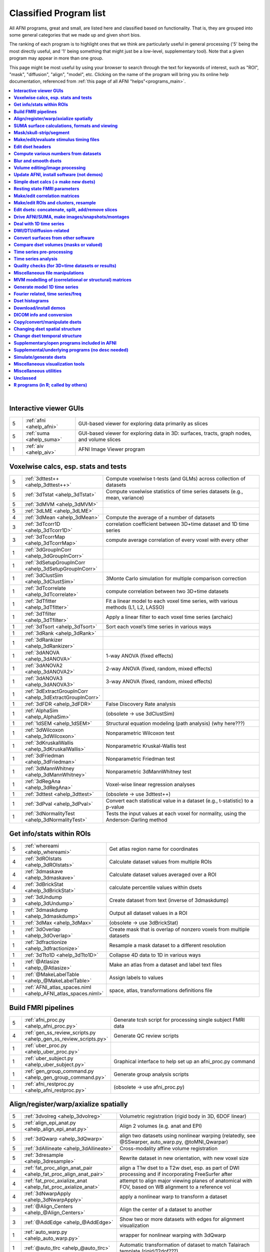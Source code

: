 .. _edu_class_prog:

***********************
Classified Program list
***********************

All AFNI programs, great and small, are listed here and classified
based on functionality.  That is, they are grouped into some general
categories that we made up and given short bios.

The ranking of each program is to highlight ones that we think are
particularly useful in general processing ('5' being the most directly
useful, and '1' being something that might just be a low-level,
supplementary tool).  Note that a given program may appear in more
than one group.

This page might be most useful by using your browser to search through
the text for keywords of interest, such as "ROI", "mask", "diffusion",
"align", "model", etc.  Clicking on the name of the program will bring
you its online help documentation, referenced from :ref:`this page of
all AFNI "helps"<programs_main>`.

.. contents:: :local:

|



**Interactive viewer GUIs**
==============

.. list-table:: 
   :header-rows: 0
   :widths: 5 20 70

   * - 5
     - :ref:`afni <ahelp_afni>`
     - GUI-based viewer for exploring data primarily as slices
   * - 5
     - :ref:`suma <ahelp_suma>`
     - GUI-based viewer for exploring data in 3D: surfaces, tracts, graph nodes, and volume slices
   * - 1
     - :ref:`aiv <ahelp_aiv>`
     - AFNI Image Viewer program


**Voxelwise calcs, esp. stats and tests**
==============

.. list-table:: 
   :header-rows: 0
   :widths: 5 20 70

   * - 5
     - :ref:`3dttest++ <ahelp_3dttest++>`
     - Compute voxelwise t-tests (and GLMs) across collection of datasets
   * - 5
     - :ref:`3dTstat <ahelp_3dTstat>`
     - Compute voxelwise statistics of time series datasets (e.g., mean, variance)
   * - 5
     - :ref:`3dMVM <ahelp_3dMVM>`
     - 
   * - 5
     - :ref:`3dLME <ahelp_3dLME>`
     - 
   * - 4
     - :ref:`3dMean <ahelp_3dMean>`
     - Compute the average of a number of datasets
   * - 3
     - :ref:`3dTcorr1D <ahelp_3dTcorr1D>`
     - correlation coefficient between 3D+time dataset and 1D time series
   * - 3
     - :ref:`3dTcorrMap <ahelp_3dTcorrMap>`
     - compute average correlation of every voxel with every other
   * - 1
     - :ref:`3dGroupInCorr <ahelp_3dGroupInCorr>`
     - 
   * - 1
     - :ref:`3dSetupGroupInCorr <ahelp_3dSetupGroupInCorr>`
     - 
   * - 1
     - :ref:`3dClustSim <ahelp_3dClustSim>`
     - 3Monte Carlo simulation for multiple comparison correction
   * - 1
     - :ref:`3dTcorrelate <ahelp_3dTcorrelate>`
     - compute correlation between two 3D+time datasets
   * - 1
     - :ref:`3dTfitter <ahelp_3dTfitter>`
     - Fit a linear model to each voxel time series, with various methods (L1, L2, LASSO)
   * - 1
     - :ref:`3dTfilter <ahelp_3dTfilter>`
     - Apply a linear filter to each voxel time series (archaic)
   * - 1
     - :ref:`3dTsort <ahelp_3dTsort>`
     - Sort each voxel’s time series in various ways
   * - 1
     - :ref:`3dRank <ahelp_3dRank>`
     - 
   * - 1
     - :ref:`3dRankizer <ahelp_3dRankizer>`
     - 
   * - 1
     - :ref:`3dANOVA <ahelp_3dANOVA>`
     - 1-way ANOVA (fixed effects)
   * - 1
     - :ref:`3dANOVA2 <ahelp_3dANOVA2>`
     - 2-way ANOVA (fixed, random, mixed effects)
   * - 1
     - :ref:`3dANOVA3 <ahelp_3dANOVA3>`
     - 3-way ANOVA (fixed, random, mixed effects)
   * - 1
     - :ref:`3dExtractGroupInCorr <ahelp_3dExtractGroupInCorr>`
     - 
   * - 1
     - :ref:`3dFDR <ahelp_3dFDR>`
     - False Discovery Rate analysis
   * - 1
     - :ref:`AlphaSim <ahelp_AlphaSim>`
     - (obsolete -> use 3dClustSim)
   * - 1
     - :ref:`1dSEM <ahelp_1dSEM>`
     - Structural equation modeling (path analysis)  (why here???)
   * - 1
     - :ref:`3dWilcoxon <ahelp_3dWilcoxon>`
     - Nonparametric Wilcoxon test
   * - 1
     - :ref:`3dKruskalWallis <ahelp_3dKruskalWallis>`
     - Nonparametric Kruskal-Wallis test
   * - 1
     - :ref:`3dFriedman <ahelp_3dFriedman>`
     - Nonparametric Friedman test
   * - 1
     - :ref:`3dMannWhitney <ahelp_3dMannWhitney>`
     - Nonparametric 3dMannWhitney test
   * - 1
     - :ref:`3dRegAna <ahelp_3dRegAna>`
     - Voxel-wise linear regression analyses
   * - 1
     - :ref:`3dttest <ahelp_3dttest>`
     - (obsolete -> use 3dttest++)
   * - 1
     - :ref:`3dPval <ahelp_3dPval>`
     - Convert each statistical value in a dataset (e.g., t-statistic) to a p-value
   * - 1
     - :ref:`3dNormalityTest <ahelp_3dNormalityTest>`
     - Tests the input values at each voxel for normality, using the Anderson-Darling method


**Get info/stats within ROIs**
==============

.. list-table:: 
   :header-rows: 0
   :widths: 5 20 70

   * - 5
     - :ref:`whereami <ahelp_whereami>`
     - Get atlas region name for coordinates
   * - 4
     - :ref:`3dROIstats <ahelp_3dROIstats>`
     - Calculate dataset values from multiple ROIs
   * - 4
     - :ref:`3dmaskave <ahelp_3dmaskave>`
     - Calculate dataset values averaged over a ROI
   * - 4
     - :ref:`3dBrickStat <ahelp_3dBrickStat>`
     - calculate percentile values within dsets
   * - 3
     - :ref:`3dUndump <ahelp_3dUndump>`
     - Create dataset from text (inverse of 3dmaskdump)
   * - 1
     - :ref:`3dmaskdump <ahelp_3dmaskdump>`
     - Output all dataset values in a ROI
   * - 1
     - :ref:`3dMax <ahelp_3dMax>`
     - (obsolete -> use 3dBrickStat)
   * - 1
     - :ref:`3dOverlap <ahelp_3dOverlap>`
     - Create mask that is overlap of nonzero voxels from multiple datasets
   * - 1
     - :ref:`3dfractionize <ahelp_3dfractionize>`
     - Resample a mask dataset to a different resolution
   * - 1
     - :ref:`3dTto1D <ahelp_3dTto1D>`
     - Collapse 4D data to 1D in various ways
   * - 1
     - :ref:`@Atlasize <ahelp_@Atlasize>`
     - Make an atlas from a dataset and label text files
   * - 1
     - :ref:`@MakeLabelTable <ahelp_@MakeLabelTable>`
     - Assign labels to values
   * - 1
     - :ref:`AFNI_atlas_spaces.niml <ahelp_AFNI_atlas_spaces.niml>`
     - space, atlas, transformations definitions file


**Build FMRI pipelines**
==============

.. list-table:: 
   :header-rows: 0
   :widths: 5 20 70

   * - 5
     - :ref:`afni_proc.py <ahelp_afni_proc.py>`
     - Generate tcsh script for processing single subject FMRI data
   * - 4
     - :ref:`gen_ss_review_scripts.py <ahelp_gen_ss_review_scripts.py>`
     - Generate QC review scripts
   * - 1
     - :ref:`uber_proc.py <ahelp_uber_proc.py>`
     - 
   * - 1
     - :ref:`uber_subject.py <ahelp_uber_subject.py>`
     - Graphical interface to help set up an afni_proc.py command
   * - 1
     - :ref:`gen_group_command.py <ahelp_gen_group_command.py>`
     - Generate group analysis scripts
   * - 1
     - :ref:`afni_restproc.py <ahelp_afni_restproc.py>`
     - (obsolete -> use afni_proc.py)


**Align/register/warp/axialize spatially**
==============

.. list-table:: 
   :header-rows: 0
   :widths: 5 20 70

   * - 5
     - :ref:`3dvolreg <ahelp_3dvolreg>`
     - Volumetric registration (rigid body in 3D, 6DOF linear)
   * - 5
     - :ref:`align_epi_anat.py <ahelp_align_epi_anat.py>`
     - Align 2 volumes (e.g. anat and EPI)
   * - 5
     - :ref:`3dQwarp <ahelp_3dQwarp>`
     - align two datasets using nonlinear warping (relatedly, see @SSwarper, auto_warp.py, @toMNI_Qwarpar)
   * - 5
     - :ref:`3dAllineate <ahelp_3dAllineate>`
     - Cross-modality affine volume registration
   * - 5
     - :ref:`3dresample <ahelp_3dresample>`
     - Rewrite dataset in new orientation, with new voxel size
   * - 4
     - :ref:`fat_proc_align_anat_pair <ahelp_fat_proc_align_anat_pair>`
     - align a T1w dset to a T2w dset, esp. as part of DWI processing and if incorporating FreeSurfer after
   * - 4
     - :ref:`fat_proc_axialize_anat <ahelp_fat_proc_axialize_anat>`
     - attempt to align major viewing planes of anatomical with FOV, based on WB alignment to a reference vol
   * - 4
     - :ref:`3dNwarpApply <ahelp_3dNwarpApply>`
     - apply a nonlinear warp to transform a dataset
   * - 3
     - :ref:`@Align_Centers <ahelp_@Align_Centers>`
     - Align the center of a dataset to another
   * - 3
     - :ref:`@AddEdge <ahelp_@AddEdge>`
     - Show two or more datasets with edges for alignment visualization
   * - 1
     - :ref:`auto_warp.py <ahelp_auto_warp.py>`
     - wrapper for nonlinear warping with 3dQwarp
   * - 1
     - :ref:`@auto_tlrc <ahelp_@auto_tlrc>`
     - Automatic transformation of dataset to match Talairach template (rigid/12dof???)
   * - 1
     - :ref:`afni_proc.py <ahelp_afni_proc.py>`
     - Can wrap many registration operations
   * - 1
     - :ref:`3dWarp <ahelp_3dWarp>`
     - Non-rigid transformation of 3D coordinates
   * - 1
     - :ref:`3dWarpDrive <ahelp_3dWarpDrive>`
     - Volumetric registration, includes warping (12DOF, linear affine); prob use 3dAllineate or align_epi_anat.py (???)
   * - 1
     - :ref:`@align_partial_oblique <ahelp_@align_partial_oblique>`
     - Align (non-oblique) full- and partial-coverage T1w datasets; consider 3dQwarp instead.
   * - 1
     - :ref:`@auto_align <ahelp_@auto_align>`
     - (obsolete -> use align_epi_anat.py)
   * - 1
     - :ref:`@SSwarper <ahelp_@SSwarper>`
     - Skull-stripping program that uses a reference anatomical
   * - 1
     - :ref:`@SUMA_AlignToExperiment <ahelp_@SUMA_AlignToExperiment>`
     - Align volume from FreeSurfer analysis to a different session's anatomical volume in order to warp surfaces similarly
   * - 1
     - :ref:`3dNwarpAdjust <ahelp_3dNwarpAdjust>`
     - adjust a collection of nonlinear warps for template building (@toMNI_Qwarpar)
   * - 1
     - :ref:`3dNwarpCalc <ahelp_3dNwarpCalc>`
     - carry out calculations on nonlinear warps
   * - 1
     - :ref:`3dNwarpCat <ahelp_3dNwarpCat>`
     - combine linear and nonlinear warps (spatial transformations)
   * - 1
     - :ref:`3dNwarpFuncs <ahelp_3dNwarpFuncs>`
     - compute various voxelwise information about a nonlinear warp (e.g., Jacobian)
   * - 1
     - :ref:`3dNwarpXYZ <ahelp_3dNwarpXYZ>`
     - apply a nonlinear warp to a set of (x,y,z) triples
   * - 1
     - :ref:`3dTagalign <ahelp_3dTagalign>`
     - Align datasets by matching manually placed 'tags'
   * - 1
     - :ref:`plugin(Edit Tagset) <ahelp_plugin(Edit Tagset)>`
     - Place 'tags' in a dataset interactively
   * - 1
     - :ref:`3drotate <ahelp_3drotate>`
     - Rigid body rotation of dataset in 3D
   * - 1
     - :ref:`3dAnatNudge <ahelp_3dAnatNudge>`
     - (obsolete -> use align_epi_anat.py); try to align EPI and structural volumes automatically
   * - 1
     - :ref:`cat_matvec <ahelp_cat_matvec>`
     - utility for combining linear affine transformation matrices (e.g., from 3dAllineate)
   * - 1
     - :ref:`adwarp <ahelp_adwarp>`
     - Transform dataset using warp from dataset header
   * - 1
     - :ref:`Vecwarp <ahelp_Vecwarp>`
     - Transform 3-vectors using warp from dataset header
   * - 1
     - :ref:`2dImReg <ahelp_2dImReg>`
     - Slice-by-slice registration (rigid body in 2D)
   * - 1
     - :ref:`3daxialize <ahelp_3daxialize>`
     - (obsolete -> use 3dresample)
   * - 1
     - :ref:`lpc_align.py <ahelp_lpc_align.py>`
     - (obsolete -> use align_epi_anat.py)
   * - 1
     - :ref:`@toMNI_Awarp <ahelp_@toMNI_Awarp>`
     - Make a group template - affine alignment
   * - 1
     - :ref:`@toMNI_Qwarpar <ahelp_@toMNI_Qwarpar>`
     - Make a group template - iterative nonlinear alignment
   * - 1
     - :ref:`uber_align_test.py <ahelp_uber_align_test.py>`
     - GUI for affine alignment with align_epi_anat.py
   * - 1
     - :ref:`unWarpEPI.py <ahelp_unWarpEPI.py>`
     - Blip-up/down unwarping nonlinear alignment
   * - 1
     - :ref:`@Shift_Volume <ahelp_@Shift_Volume>`
     - Move origin of dataset by specified amount or shift between MNI and MNI_ANAT


**SUMA surface calculations, formats and viewing**
==============

.. list-table:: 
   :header-rows: 0
   :widths: 5 20 70

   * - 5
     - :ref:`@SUMA_Make_Spec_FS <ahelp_@SUMA_Make_Spec_FS>`
     - Convert Freesurfer surfaces to SUMA spec files
   * - 4
     - :ref:`3dSurf2Vol <ahelp_3dSurf2Vol>`
     - Compute volume equivalent from surface or pair of surfaces
   * - 4
     - :ref:`3dVol2Surf <ahelp_3dVol2Surf>`
     - Assign values to surface nodes from volumetric data
   * - 4
     - :ref:`DriveSuma <ahelp_DriveSuma>`
     - Send commands to SUMA program from script
   * - 1
     - :ref:`Surf2VolCoord <ahelp_Surf2VolCoord>`
     - 
   * - 1
     - :ref:`SurfaceMetrics <ahelp_SurfaceMetrics>`
     - Provides information on surface mesh
   * - 1
     - :ref:`SurfClust <ahelp_SurfClust>`
     - Find clusters on surfaces
   * - 1
     - :ref:`SurfDist <ahelp_SurfDist>`
     - Output shortest distance between two nodes on a surface (along surface or Euclidean)
   * - 1
     - :ref:`SurfDsetInfo <ahelp_SurfDsetInfo>`
     - Display information about surface dataset
   * - 1
     - :ref:`SurfExtrema <ahelp_SurfExtrema>`
     - Find local extrema in a (surface) dataset
   * - 1
     - :ref:`SurfFWHM <ahelp_SurfFWHM>`
     - 
   * - 1
     - :ref:`SurfInfo <ahelp_SurfInfo>`
     - Show information on surface
   * - 1
     - :ref:`SurfMeasures <ahelp_SurfMeasures>`
     - Compute various measurements for surface or pair of surfaces
   * - 1
     - :ref:`SurfMesh <ahelp_SurfMesh>`
     - Reduce number of points in surface mesh
   * - 1
     - :ref:`SurfPatch <ahelp_SurfPatch>`
     - Extract patch of surface or compute volume from specified nodes
   * - 1
     - :ref:`SurfQual <ahelp_SurfQual>`
     - Quality check for surfaces
   * - 1
     - :ref:`SurfRetinoMap <ahelp_SurfRetinoMap>`
     - 
   * - 1
     - :ref:`SurfSmooth <ahelp_SurfSmooth>`
     - Smooth surfaces
   * - 1
     - :ref:`@SurfSmooth.HEAT_07.examples <ahelp_@SurfSmooth.HEAT_07.examples>`
     - 
   * - 1
     - :ref:`SurfToSurf <ahelp_SurfToSurf>`
     - Interpolate data from one surface onto mesh of another surface
   * - 1
     - :ref:`suma_change_spec <ahelp_suma_change_spec>`
     - 
   * - 1
     - :ref:`SUMA_glxdino <ahelp_SUMA_glxdino>`
     - 
   * - 1
     - :ref:`SUMA_paperplane <ahelp_SUMA_paperplane>`
     - 
   * - 1
     - :ref:`SUMA_pixmap2eps <ahelp_SUMA_pixmap2eps>`
     - 
   * - 1
     - :ref:`quickspec <ahelp_quickspec>`
     - generate (basic) specification file for running suma
   * - 1
     - :ref:`ROI2dataset <ahelp_ROI2dataset>`
     - convert ROI (e.g., after drawing) to SUMA-type dset
   * - 1
     - :ref:`3dSurfMask <ahelp_3dSurfMask>`
     - Generate volumetric mask for inside of surface
   * - 1
     - :ref:`ConvertDset <ahelp_ConvertDset>`
     - Converts a surface dataset from one format to another
   * - 1
     - :ref:`ConvertSurface <ahelp_ConvertSurface>`
     - Convert surface files among various formats
   * - 1
     - :ref:`CompareSurfaces <ahelp_CompareSurfaces>`
     - Compute distances between two surfaces at each node
   * - 1
     - :ref:`CreateIcosahedron <ahelp_CreateIcosahedron>`
     - 
   * - 1
     - :ref:`MapIcosahedron <ahelp_MapIcosahedron>`
     - Create new version of surface mesh using mesh of icosahedron
   * - 1
     - :ref:`IsoSurface <ahelp_IsoSurface>`
     - Extract isosurface from a volume
   * - 1
     - :ref:`@IsoMasks <ahelp_@IsoMasks>`
     - 
   * - 1
     - :ref:`@SUMA_Make_Spec_SF <ahelp_@SUMA_Make_Spec_SF>`
     - Convert SureFit surfaces to SUMA spec files
   * - 1
     - :ref:`MakeColorMap <ahelp_MakeColorMap>`
     - Make afni and suma colormaps


**Mask/skull-strip/segment**
==============

.. list-table:: 
   :header-rows: 0
   :widths: 5 20 70

   * - 5
     - :ref:`3dAutomask <ahelp_3dAutomask>`
     - Generate a brain and skull-only mask
   * - 5
     - :ref:`3dSkullStrip <ahelp_3dSkullStrip>`
     - Enhanced skull stripping
   * - 1
     - :ref:`plugin(Draw Dataset) <ahelp_plugin(Draw Dataset)>`
     - Manually draw ROI mask datasets
   * - 1
     - :ref:`@NoisySkullStrip <ahelp_@NoisySkullStrip>`
     - Strips the skull of anatomical datasets with low SNR
   * - 1
     - :ref:`3dinfill <ahelp_3dinfill>`
     - well, for editing masks
   * - 1
     - :ref:`3dmask_tool <ahelp_3dmask_tool>`
     - for combining/dilating/eroding/filling masks
   * - 1
     - :ref:`3dIntracranial <ahelp_3dIntracranial>`
     - Strip off outside-the-brain voxels
   * - 1
     - :ref:`plugin(Gyrus Finder) <ahelp_plugin(Gyrus Finder)>`
     - Interactively segment gray and white matter
   * - 1
     - :ref:`3dClipLevel <ahelp_3dClipLevel>`
     - Find value to threshold off outside-the-brain voxels
   * - 1
     - :ref:`3dSeg <ahelp_3dSeg>`
     - Segment anatomical (t1w) volume into major brain tissue types


**Make/edit/evaluate stimulus timing files**
==============

.. list-table:: 
   :header-rows: 0
   :widths: 5 20 70

   * - 4
     - :ref:`make_random_timing.py <ahelp_make_random_timing.py>`
     - Generate random stimulus times files
   * - 4
     - :ref:`timing_tool.py <ahelp_timing_tool.py>`
     - Edit stimulus timing files
   * - 1
     - :ref:`1dMarry <ahelp_1dMarry>`
     - Combine ragged 1D files for use with 3dDeconvolve's -stim_times_AM2 option
   * - 1
     - :ref:`make_stim_times.py <ahelp_make_stim_times.py>`
     - Convert 0/1 stim file format to stim times format
   * - 1
     - :ref:`RSFgen <ahelp_RSFgen>`
     - (obsolete -> use make_random_timing.py)
   * - 1
     - :ref:`@make_stim_file <ahelp_@make_stim_file>`
     - (obsolete/esoteric/do not use; use what???); make stim files for 3dDeconvolve
   * - 1
     - :ref:`stimband <ahelp_stimband>`
     - 


**Edit dset headers**
==============

.. list-table:: 
   :header-rows: 0
   :widths: 5 20 70

   * - 5
     - :ref:`3dinfo <ahelp_3dinfo>`
     - Print out information from the header
   * - 5
     - :ref:`nifti_tool <ahelp_nifti_tool>`
     - Displays, modifies, copies nifti structures in datasets
   * - 4
     - :ref:`3drefit <ahelp_3drefit>`
     - Lets you change attributes in a dataset header
   * - 1
     - :ref:`3dAttribute <ahelp_3dAttribute>`
     - Print out a single header attribute
   * - 1
     - :ref:`3dnvals <ahelp_3dnvals>`
     - Print out the number of sub-bricks (3D volumes) in a dataset
   * - 1
     - :ref:`3dnewid <ahelp_3dnewid>`
     - Assign a new ID code to a dataset (also, generate a random string for filenames)
   * - 1
     - :ref:`3dNotes <ahelp_3dNotes>`
     - Lets you put text notes into a dataset header
   * - 1
     - :ref:`plugin(Dataset NOTES) <ahelp_plugin(Dataset NOTES)>`
     - Interactive header notes editor
   * - 1
     - :ref:`gifti_tool <ahelp_gifti_tool>`
     - Displays, modifies, copies nifti structures in datasets
   * - 1
     - :ref:`cifti_tool <ahelp_cifti_tool>`
     - Displays, modifies, copies nifti structures in datasets
   * - 1
     - :ref:`nifti1_tool <ahelp_nifti1_tool>`
     - (how diff than nifti_tool???)
   * - 1
     - :ref:`3dCM <ahelp_3dCM>`
     - Estimate dset's center of mass, and allow recentering
   * - 1
     - :ref:`@AfniOrient2RAImap <ahelp_@AfniOrient2RAImap>`
     - Convert orientation code into signed code used in AFNI header
   * - 1
     - :ref:`@AfniOrientSign <ahelp_@AfniOrientSign>`
     - Convert orientation code into signed +/-1 code relative to RAI and permutations
   * - 1
     - :ref:`@FromRAI <ahelp_@FromRAI>`
     - Convert RAI coordinates into another coordinate order
   * - 1
     - :ref:`@ToRAI <ahelp_@ToRAI>`
     - Convert coordinates to RAI order
   * - 1
     - :ref:`@FullPath <ahelp_@FullPath>`
     - Get absolute path of a file
   * - 1
     - :ref:`@GetAfniBin <ahelp_@GetAfniBin>`
     - Returns path of afni executables
   * - 1
     - :ref:`@GetAfniDims <ahelp_@GetAfniDims>`
     - Get dimensions of dataset
   * - 1
     - :ref:`@GetAfniID <ahelp_@GetAfniID>`
     - Get AFNI ID of dataset
   * - 1
     - :ref:`@GetAfniOrient <ahelp_@GetAfniOrient>`
     - Get orientation code of dataset
   * - 1
     - :ref:`@GetAfniPrefix <ahelp_@GetAfniPrefix>`
     - Get prefix part of dataset name
   * - 1
     - :ref:`@GetAfniRes <ahelp_@GetAfniRes>`
     - Get voxel resolution of dataset
   * - 1
     - :ref:`@GetAfniView <ahelp_@GetAfniView>`
     - Get afni view equivalent of dataset (+orig,+tlrc)
   * - 1
     - :ref:`@parse_name <ahelp_@parse_name>`
     - Return parts of an AFNI or NIFTI dataset name
   * - 1
     - :ref:`@parse_afni_name <ahelp_@parse_afni_name>`
     - Return parts of an AFNI dataset name
   * - 1
     - :ref:`ParseName <ahelp_ParseName>`
     - Return parts of a dataset name including AFNI specifiers
   * - 1
     - :ref:`@FindAfniDsetPath <ahelp_@FindAfniDsetPath>`
     - Find a path to dataset
   * - 1
     - :ref:`@isOblique <ahelp_@isOblique>`
     - Flag if dataset is marked as oblique
   * - 1
     - :ref:`@Shift_Volume <ahelp_@Shift_Volume>`
     - Move origin of dataset by specified amount or shift between MNI and MNI_ANAT


**Compute various numbers from datasets**
==============

.. list-table:: 
   :header-rows: 0
   :widths: 5 20 70

   * - 4
     - :ref:`3dFWHMx <ahelp_3dFWHMx>`
     - Estimate FWHM for all sub-bricks of dataset
   * - 1
     - :ref:`3dBrickStat <ahelp_3dBrickStat>`
     - Simple statistics (max, min, mean) for scripts
   * - 1
     - :ref:`3dExtrema <ahelp_3dExtrema>`
     - Find local maxima (or minima) of datasets
   * - 1
     - :ref:`3ddot <ahelp_3ddot>`
     - Dot product (correlation coefficient) of 2 sub-bricks
   * - 1
     - :ref:`3dStatClust <ahelp_3dStatClust>`
     - Find statistically connected clusters
   * - 1
     - :ref:`3dGetrow <ahelp_3dGetrow>`
     - Output voxel values for a row/column in x,y,z space
   * - 1
     - :ref:`3dFWHM <ahelp_3dFWHM>`
     - (obsolete -> use 3dFWHMx)


**Blur and smooth dsets**
==============

.. list-table:: 
   :header-rows: 0
   :widths: 5 20 70

   * - 5
     - :ref:`3dmerge <ahelp_3dmerge>`
     - Process (e.g., blur) and optionally combine datasets
   * - 1
     - :ref:`3dBlurInMask <ahelp_3dBlurInMask>`
     - Blur a dataset, but only inside a mask (or masks)
   * - 1
     - :ref:`3dBlurToFWHM <ahelp_3dBlurToFWHM>`
     - Blur a dataset to a given level of smoothness (for inter-site studies)
   * - 1
     - :ref:`3danisosmooth <ahelp_3danisosmooth>`
     - Anisotropic blurring of a dataset (e.g., to clean up structural images)
   * - 1
     - :ref:`3dMedianFilter <ahelp_3dMedianFilter>`
     - Smooth a 3D volume using a median filter


**Volume editing/image processing**
==============

.. list-table:: 
   :header-rows: 0
   :widths: 5 20 70

   * - 1
     - :ref:`3dedge3 <ahelp_3dedge3>`
     - calculate edges in 3D
   * - 1
     - :ref:`3danisosmooth <ahelp_3danisosmooth>`
     - Smooth a dataset using an anisotropic technique to preserve edges
   * - 1
     - :ref:`3dUnifize <ahelp_3dUnifize>`
     - Correct T1-weighted dataset for non-uniform histogram
   * - 1
     - :ref:`3dUniformize <ahelp_3dUniformize>`
     - (obsolete -> use 3dUnifize)
   * - 1
     - :ref:`3dSharpen <ahelp_3dSharpen>`
     - 3D sharpening filter applied to a dataset (to clean up a template)


**Update AFNI, install software (not demos)**
==============

.. list-table:: 
   :header-rows: 0
   :widths: 5 20 70

   * - 5
     - :ref:`@update.afni.binaries <ahelp_@update.afni.binaries>`
     - update current AFNI binaries
   * - 5
     - :ref:`afni_system_check.py <ahelp_afni_system_check.py>`
     - evaluate present setup
   * - 4
     - :ref:`rPkgsInstall <ahelp_rPkgsInstall>`
     - get+install all necessary R packages
   * - 1
     - :ref:`@UpdateAfni <ahelp_@UpdateAfni>`
     - (obsolete -> use @update.afni.binaries)
   * - 1
     - :ref:`@get.afni.version <ahelp_@get.afni.version>`
     - Download an archived version of AFNI source code using github
   * - 1
     - :ref:`afni_vcheck <ahelp_afni_vcheck>`
     - check if update needed (compare present and available version numbers)


**Simple dset calcs (-> make new dsets)**
==============

.. list-table:: 
   :header-rows: 0
   :widths: 5 20 70

   * - 5
     - :ref:`3dcalc <ahelp_3dcalc>`
     - Voxel-by-voxel general purpose calculator
   * - 5
     - :ref:`3dmerge <ahelp_3dmerge>`
     - Various spatial filters, thresholds, and averaging
   * - 5
     - :ref:`3dTstat <ahelp_3dTstat>`
     - Various statistics of multi-brick datasets, voxel-by-voxel
   * - 4
     - :ref:`3dMean <ahelp_3dMean>`
     - Average datasets together, voxel-by-voxel, for each timept
   * - 1
     - :ref:`3dWinsor <ahelp_3dWinsor>`
     - Nonlinear order statistics filter for spatial smoothing
   * - 1
     - :ref:`3danisosmooth <ahelp_3danisosmooth>`
     - Edge preserving filter for spatial smoothing
   * - 1
     - :ref:`3dLocalstat <ahelp_3dLocalstat>`
     - Find simple statistical values for neighborhoods around each voxel
   * - 1
     - :ref:`3dLocalBistat <ahelp_3dLocalBistat>`
     - Compute various bivariate statistics for neighborhoods around each voxel
   * - 1
     - :ref:`3dLocalstat <ahelp_3dLocalstat>`
     - Compute some local statistics in a neighborhood around each voxel
   * - 1
     - :ref:`3dLocalACF <ahelp_3dLocalACF>`
     - Compute mixed model ACF parameters in a neighborhood around each voxel
   * - 1
     - :ref:`3dLocalPV <ahelp_3dLocalPV>`
     - Compute the 'principal vector' from a time series dataset, in a neighborhood around each voxel
   * - 1
     - :ref:`3dLocalSVD <ahelp_3dLocalSVD>`
     - Compute the SVD from a time series dataset, in a neighborhood around each voxel
   * - 1
     - :ref:`3dLocalHistog <ahelp_3dLocalHistog>`
     - Compute the count of how many times each unique value occurs, in a neighborhood around each voxel
   * - 1
     - :ref:`3dTto1D <ahelp_3dTto1D>`
     - Collapse 4D data to 1D in various ways
   * - 1
     - :ref:`3dmatcalc <ahelp_3dmatcalc>`
     - Applies matrix to datasets
   * - 1
     - :ref:`3dmatmult <ahelp_3dmatmult>`
     - Multiply datasets as matrices


**Resting state FMRI parameters**
==============

.. list-table:: 
   :header-rows: 0
   :widths: 5 20 70

   * - 1
     - :ref:`3dRSFC <ahelp_3dRSFC>`
     - Calculate RSFC parameters (ALFF, fALFF, RSFA, etc.) for uncensored time series
   * - 1
     - :ref:`3dReHo <ahelp_3dReHo>`
     - Calculate ReHo (Kendall's coefficient of concordance) for time series
   * - 1
     - :ref:`3dLombScargle <ahelp_3dLombScargle>`
     - Calculate amp/pow spectrum (like FFT) along time axis with missing time points
   * - 1
     - :ref:`3dAmpToRSFC <ahelp_3dAmpToRSFC>`
     - Calculate RSFC parameters (ALFF, fALFF, RSFA, etc.) from 3dLombScargle output


**Make/edit correlation matrices**
==============

.. list-table:: 
   :header-rows: 0
   :widths: 5 20 70

   * - 4
     - :ref:`3dNetCorr <ahelp_3dNetCorr>`
     - Calculate correlation matrix of a set of ROIs, as well as WB maps of each
   * - 1
     - :ref:`@ROI_Corr_Mat <ahelp_@ROI_Corr_Mat>`
     - Make an NxN ROI correlation matrix of N ROIs (consider 3dNetCorr instead)
   * - 1
     - :ref:`fat_mat_sel.py <ahelp_fat_mat_sel.py>`
     - Visualize functional correlation (*.netcc files) or tracted-WM property (*.grid file) matrices
   * - 1
     - :ref:`3dErrtsCormat <ahelp_3dErrtsCormat>`
     - Compute the correlation matrix for the residual (or error) time series in a dataset


**Make/edit ROIs and clusters, resample**
==============

.. list-table:: 
   :header-rows: 0
   :widths: 5 20 70

   * - 5
     - :ref:`3dresample <ahelp_3dresample>`
     - Rewrite dataset, possibly in new orientation, with new voxel size
   * - 5
     - :ref:`3dclust <ahelp_3dclust>`
     - Find clusters of voxels in a dataset and print out a table about the clusters
   * - 4
     - :ref:`3dmerge <ahelp_3dmerge>`
     - Edit datasets (e.g., blur, cluster), and optionally combine them
   * - 3
     - :ref:`3dUndump <ahelp_3dUndump>`
     - Create a 3D dataset from text data
   * - 3
     - :ref:`3dROIMaker <ahelp_3dROIMaker>`
     - Threshold and clusterize dataset, as well as inflate (esp. for tractography prep)
   * - 2
     - :ref:`3dfractionize <ahelp_3dfractionize>`
     - Resample a mask to a different grid size
   * - 1
     - :ref:`3dExtrema <ahelp_3dExtrema>`
     - Find local extrema within volumes
   * - 1
     - :ref:`3dmaxima <ahelp_3dmaxima>`
     - Find local extrema within volumes
   * - 1
     - :ref:`3dClustCount <ahelp_3dClustCount>`
     - 


**Edit dsets: concatenate, split, add/remove slices**
==============

.. list-table:: 
   :header-rows: 0
   :widths: 5 20 70

   * - 1
     - :ref:`3dbucket <ahelp_3dbucket>`
     - Assemble a bucket dataset from multiple input sub-bricks3dTcat
   * - 1
     - :ref:`3dZeropad <ahelp_3dZeropad>`
     - Add zero slices around the edges of a dataset
   * - 1
     - :ref:`3dTsplit4D <ahelp_3dTsplit4D>`
     - Convert a 3D+time dataset into multiple 3D single-brick files
   * - 1
     - :ref:`3dZcat <ahelp_3dZcat>`
     - Assemble a 3D+time dataset from multiple input sub-bricks
   * - 1
     - :ref:`3dAutobox <ahelp_3dAutobox>`
     - Automatically crop a dataset to remove empty space
   * - 1
     - :ref:`3dZcutup <ahelp_3dZcutup>`
     - Cut slices out of a dataset to make a 'thinner' dataset
   * - 1
     - :ref:`3dXYZcat <ahelp_3dXYZcat>`
     - Glue multiple sub-bricks together along the {x|y|z}-axis
   * - 1
     - :ref:`3dZregrid <ahelp_3dZregrid>`
     - Interpolate a dataset to a different slice thickness


**Drive AFNI/SUMA, make images/snapshots/montages**
==============

.. list-table:: 
   :header-rows: 0
   :widths: 5 20 70

   * - 4
     - :ref:`DriveSuma <ahelp_DriveSuma>`
     - Drive suma from external program
   * - 4
     - :ref:`@chauffeur_afni <ahelp_@chauffeur_afni>`
     - Wrapper to combine environment+driving functionality to save image files of 3D dataset
   * - 4
     - :ref:`@snapshot_volreg <ahelp_@snapshot_volreg>`
     - Drive AFNI to save QC images of EPI-anatomical alignment
   * - 1
     - :ref:`@DriveAfni <ahelp_@DriveAfni>`
     - Example script to drive afni GUI with class data
   * - 1
     - :ref:`HalloSuma <ahelp_HalloSuma>`
     - 
   * - 1
     - :ref:`@DriveSuma <ahelp_@DriveSuma>`
     - Example script to drive suma with class data
   * - 1
     - :ref:`@Quiet_Talkers <ahelp_@Quiet_Talkers>`
     - kill all network talking afni and suma instances
   * - 1
     - :ref:`@djunct_4d_imager <ahelp_@djunct_4d_imager>`
     - Wrapper to combine environment+driving functionality to save image/movies files of 4D dataset
   * - 1
     - :ref:`@djunct_calc_mont_dims.py <ahelp_@djunct_calc_mont_dims.py>`
     - Sub-functionality of @djunct_dwi_selector.bash
   * - 1
     - :ref:`@djunct_dwi_selector.bash <ahelp_@djunct_dwi_selector.bash>`
     - Helper/intermediate function for fat_proc_select_vols
   * - 1
     - :ref:`@djunct_select_str.py <ahelp_@djunct_select_str.py>`
     - Sub-functionality of @djunct_dwi_selector.bash
   * - 1
     - :ref:`plugout_drive <ahelp_plugout_drive>`
     - Drive afni GUI from external program
   * - 1
     - :ref:`plugout_ijk <ahelp_plugout_ijk>`
     - 
   * - 1
     - :ref:`plugout_tt <ahelp_plugout_tt>`
     - 
   * - 1
     - :ref:`plugout_tta <ahelp_plugout_tta>`
     - 
   * - 1
     - :ref:`@snapshot_volreg3 <ahelp_@snapshot_volreg3>`
     - (obsolete -> use @snapshot_volreg)
   * - 1
     - :ref:`@CommandGlobb <ahelp_@CommandGlobb>`
     - Execute AFNI commands for multiple datasets
   * - 1
     - :ref:`prompt_popup <ahelp_prompt_popup>`
     - Popup a dialog box with a message and buttons
   * - 1
     - :ref:`prompt_user <ahelp_prompt_user>`
     - (obsolete -> use prompt_popup)
   * - 1
     - :ref:`@AfniEnv <ahelp_@AfniEnv>`
     - Get and set AFNI environment variables


**Deal with 1D time series**
==============

.. list-table:: 
   :header-rows: 0
   :widths: 5 20 70

   * - 4
     - :ref:`1d_tool.py <ahelp_1d_tool.py>`
     - Perform various manipulations of 1D data
   * - 4
     - :ref:`1dplot <ahelp_1dplot>`
     - Graph values from columns in a file
   * - 3
     - :ref:`1dtranspose <ahelp_1dtranspose>`
     - Transpose 1D files (interchange rows and columns)
   * - 1
     - :ref:`1dCorrelate <ahelp_1dCorrelate>`
     - Calculate correlation coefficients between 1D columns, with confidence intervals
   * - 1
     - :ref:`1deval <ahelp_1deval>`
     - 1D calculator (like 3dcalc for 1D files)
   * - 1
     - :ref:`1dcat <ahelp_1dcat>`
     - Catenate 1D files horizontally (use system program cat for vertical combining)
   * - 1
     - :ref:`1dgrayplot <ahelp_1dgrayplot>`
     - Show values from columns in a file as bands of gray levels
   * - 1
     - :ref:`1dmatcalc <ahelp_1dmatcalc>`
     - Matrix calculator for 1D files
   * - 1
     - :ref:`1dsum <ahelp_1dsum>`
     - Add up all numbers in columns of a 1D file (can also do means)
   * - 1
     - :ref:`1dTsort <ahelp_1dTsort>`
     - Sort each column of the input 1D file (separately)
   * - 1
     - :ref:`1dsvd <ahelp_1dsvd>`
     - Compute the Singular Value Decomposition of a matrix (including PCA)
   * - 1
     - :ref:`1dUpsample <ahelp_1dUpsample>`
     - Interpolate columns of a 1D file to a finer grid
   * - 1
     - :ref:`column_cat <ahelp_column_cat>`
     - Catenate data horizontally


**DWI/DTI/diffusion-related**
==============

.. list-table:: 
   :header-rows: 0
   :widths: 5 20 70

   * - 5
     - :ref:`3dDWItoDT <ahelp_3dDWItoDT>`
     - Estimate diffusion tensor and parameters from DWIs (and see fat_proc_dwi_to_dt)
   * - 5
     - :ref:`3dTrackID <ahelp_3dTrackID>`
     - Perform deterministic, mini- or fully-probabilistic tracking for DTI or HARDI data
   * - 5
     - :ref:`@GradFlipTest <ahelp_@GradFlipTest>`
     - Test what 'flip', if any, is necessary for gradients in a DWI set
   * - 5
     - :ref:`1dDW_Grad_o_Mat++ <ahelp_1dDW_Grad_o_Mat++>`
     - Perform calculations and conversions of DWI gradients and matrices
   * - 4
     - :ref:`3dDWUncert <ahelp_3dDWUncert>`
     - Estimate uncertainty of FA and V1 of diffusion tensor dataset, for tracking purposes (and see fat_proc_dwi_to_dt)
   * - 1
     - :ref:`3dDTeig <ahelp_3dDTeig>`
     - Computes eigenvalues and eigenvectors for an input DT set
   * - 1
     - :ref:`3dDTtoDWI <ahelp_3dDTtoDWI>`
     - Calculate 'ideal' DWIs for each grad, from DT+b0+gradient files
   * - 1
     - :ref:`3dDTtoNoisyDWI <ahelp_3dDTtoNoisyDWI>`
     - Make a simulated DWI set with random noise, from DT+gradient information
   * - 1
     - :ref:`3dEigsToDT <ahelp_3dEigsToDT>`
     - Calculate diffusion tensor dataset from eigenvalues and eigenvectors
   * - 1
     - :ref:`3dTORTOISEtoHere <ahelp_3dTORTOISEtoHere>`
     - Convert standard TORTOISE-format DTs to AFNI-format DTs
   * - 1
     - :ref:`DTIStudioFibertoSegments <ahelp_DTIStudioFibertoSegments>`
     - Convert a DTIStudio Fiber file to a SUMA segment file
   * - 1
     - :ref:`@DTI_studio_reposition <ahelp_@DTI_studio_reposition>`
     - (probably obsolete)
   * - 1
     - :ref:`fat_proc_convert_dcm_anat <ahelp_fat_proc_convert_dcm_anat>`
     - Wrapper to convert 3D dataset from DICOMs, with additional nice features.
   * - 1
     - :ref:`fat_proc_convert_dcm_dwis <ahelp_fat_proc_convert_dcm_dwis>`
     - Wrapper to convert 4D dataset from DICOMs, with additional nice features.
   * - 1
     - :ref:`fat_proc_decmap <ahelp_fat_proc_decmap>`
     - Make a directionally-encoded color map of DTI data.
   * - 1
     - :ref:`fat_proc_dwi_to_dt <ahelp_fat_proc_dwi_to_dt>`
     - Wrapper to estimate DT and parameters, and align datasets.
   * - 1
     - :ref:`fat_proc_filter_dwis <ahelp_fat_proc_filter_dwis>`
     - Graphical interface to help user select out bad volumes (esp. from DWI dataset)
   * - 1
     - :ref:`fat_proc_grad_plot <ahelp_fat_proc_grad_plot>`
     - In progress...
   * - 1
     - :ref:`fat_proc_imit2w_from_t1w <ahelp_fat_proc_imit2w_from_t1w>`
     - Invert a T1w dataset to imitate a T2w-type contrast dset (as a backup ref for DWI processing with TORTOISE)
   * - 1
     - :ref:`fat_proc_map_to_dti <ahelp_fat_proc_map_to_dti>`
     - Wrapper to bring data (esp. FS surfaces and parcels) into DTI space
   * - 1
     - :ref:`fat_proc_select_vols <ahelp_fat_proc_select_vols>`
     - Select out good valumes in a DWI dataset + associated text files
   * - 1
     - :ref:`fat_roi_row.py <ahelp_fat_roi_row.py>`
     - Select a single ROI's row out of a connectivity matrix file (*.grid or *.netcc)
   * - 1
     - :ref:`@fat_tract_colorize <ahelp_@fat_tract_colorize>`
     - Visualize volumetric output maps from 3dTrackID tracking
   * - 1
     - :ref:`InstaTract <ahelp_InstaTract>`
     - (intermediate function only)
   * - 1
     - :ref:`3dProbTrackID <ahelp_3dProbTrackID>`
     - (obsolete -> use 3dTrackID)
   * - 1
     - :ref:`map_TrackID <ahelp_map_TrackID>`
     - Apply linear affine transform to track file (*.trk format only)
   * - 1
     - :ref:`1dDW_Grad_o_Mat <ahelp_1dDW_Grad_o_Mat>`
     - (obsolete -> use 1dDW_Grad_o_Mat++)


**Convert surfaces from other software**
==============

.. list-table:: 
   :header-rows: 0
   :widths: 5 20 70

   * - 5
     - :ref:`@SUMA_Make_Spec_FS <ahelp_@SUMA_Make_Spec_FS>`
     - Convert output from standard FreeSurfer 'recon-all' processing to AFNI+SUMAland
   * - 1
     - :ref:`@SUMA_Make_Spec_Caret <ahelp_@SUMA_Make_Spec_Caret>`
     - Convert output from standard Caret processing to AFNI+SUMAland
   * - 1
     - :ref:`@SUMA_Make_Spec_SF <ahelp_@SUMA_Make_Spec_SF>`
     - Convert output from standard SureFit processing to AFNI+SUMAland
   * - 1
     - :ref:`@SUMA_FSvolToBRIK <ahelp_@SUMA_FSvolToBRIK>`
     - 
   * - 1
     - :ref:`@SUMA_renumber_FS <ahelp_@SUMA_renumber_FS>`
     - Renumber standard FS-'recon-all' seg+parc values; make tissue-grouped maps (part of @SUMA_Make_Spec_FS)
   * - 1
     - :ref:`@suma_reprefixize_spec <ahelp_@suma_reprefixize_spec>`
     - 
   * - 1
     - :ref:`@FSlabel2dset <ahelp_@FSlabel2dset>`
     - 
   * - 1
     - :ref:`FSread_annot <ahelp_FSread_annot>`
     - 
   * - 1
     - :ref:`@FS_roi_label <ahelp_@FS_roi_label>`
     - 
   * - 1
     - :ref:`parse_fs_lt_log.py <ahelp_parse_fs_lt_log.py>`
     - Parse FreeSurfer region labels to get indices


**Compare dset volumes (masks or valued)**
==============

.. list-table:: 
   :header-rows: 0
   :widths: 5 20 70

   * - 1
     - :ref:`@DiceMetric <ahelp_@DiceMetric>`
     - Computes Dice Coefficient between two datasets
   * - 1
     - :ref:`3dMatch <ahelp_3dMatch>`
     - Find pairs of similar-looking subbricks between two groups of dsets
   * - 1
     - :ref:`3ddot <ahelp_3ddot>`
     - Calculate correlation coefficients between sub-brick pairs in a 4D dset
   * - 1
     - :ref:`3ddot_beta <ahelp_3ddot_beta>`
     - Faster version of 3ddot, though currently just for calculating eta-squared
   * - 1
     - :ref:`3dOverlap <ahelp_3dOverlap>`
     - Count of number of voxels that are nonzero in ALL of the input dataset sub-bricks
   * - 1
     - :ref:`3dABoverlap <ahelp_3dABoverlap>`
     - Count overlaps between 2 datasets (union, intersection, etc.)


**Time series pre-processing**
==============

.. list-table:: 
   :header-rows: 0
   :widths: 5 20 70

   * - 4
     - :ref:`3dTshift <ahelp_3dTshift>`
     - Shift slices to a common time origin (temporal interpolation)
   * - 3
     - :ref:`3dBrainSync <ahelp_3dBrainSync>`
     - Alter one dataset’s time series to be maximally correlated with another dataset’s time series
   * - 1
     - :ref:`3dDespike <ahelp_3dDespike>`
     - Remove spikes from voxel time series
   * - 1
     - :ref:`3dDetrend <ahelp_3dDetrend>`
     - Remove trends from voxel time series
   * - 1
     - :ref:`3dTproject <ahelp_3dTproject>`
     - Project out time series (like -errts from 3dDeconvolve)
   * - 1
     - :ref:`3dFourier <ahelp_3dFourier>`
     - FFT-based lowpass and highpass filtering
   * - 1
     - :ref:`3dTsmooth <ahelp_3dTsmooth>`
     - Smooth time series in the time domain
   * - 1
     - :ref:`3dTRfix <ahelp_3dTRfix>`
     - Resample a dataset in time from an irregular grid to a regular grid
   * - 1
     - :ref:`RetroTS.py <ahelp_RetroTS.py>`
     - Generate slicewise physiological regressors


**Time series analysis**
==============

.. list-table:: 
   :header-rows: 0
   :widths: 5 20 70

   * - 1
     - :ref:`3dDeconvolve <ahelp_3dDeconvolve>`
     - Multiple linear regression and deconvolution (ordinary least squares)
   * - 1
     - :ref:`3dREMLfit <ahelp_3dREMLfit>`
     - Multiple linear regression (generalized least squares)
   * - 1
     - :ref:`3dNLfim <ahelp_3dNLfim>`
     - Nonlinear regression
   * - 1
     - :ref:`3dLSS <ahelp_3dLSS>`
     - Ad hoc version of IM regression, giving amplitudes for each stimulus event
   * - 1
     - :ref:`3dTcorrelate <ahelp_3dTcorrelate>`
     - Correlate two input datasets, voxel-by-voxel
   * - 1
     - :ref:`3dAutoTcorrelate <ahelp_3dAutoTcorrelate>`
     - Correlate each voxel with every other voxel
   * - 1
     - :ref:`3dpc <ahelp_3dpc>`
     - Principal component analysis
   * - 1
     - :ref:`3dDeconvolve_f <ahelp_3dDeconvolve_f>`
     - (obsolete -> use 3dDeconvolve)
   * - 1
     - :ref:`3dSynthesize <ahelp_3dSynthesize>`
     - Compute 3d+time dataset from partial model
   * - 1
     - :ref:`plugin(Deconvolution) <ahelp_plugin(Deconvolution)>`
     - Interactive deconvolution
   * - 1
     - :ref:`3ddelay <ahelp_3ddelay>`
     - Single regressor linear analysis with time shifting
   * - 1
     - :ref:`plugins(Nlfit and Nlerr) <ahelp_plugins(Nlfit and Nlerr)>`
     - Interactive nonlinear regression
   * - 1
     - :ref:`3dfim <ahelp_3dfim>`
     - linear regression (obsolete -> use 3dDeconvolve)
   * - 1
     - :ref:`3dfim+ <ahelp_3dfim+>`
     - linear regression (obsolete -> use 3dDeconvolve)
   * - 1
     - :ref:`1dNLfit <ahelp_1dNLfit>`
     - Fit a general model to a vector of data


**Quality checks (for 3D+time datasets or results)**
==============

.. list-table:: 
   :header-rows: 0
   :widths: 5 20 70

   * - 4
     - :ref:`3dToutcount <ahelp_3dToutcount>`
     - Check voxel time series for quality (temporal outliers)
   * - 4
     - :ref:`@radial_correlate <ahelp_@radial_correlate>`
     - check datasets for correlation artifact
   * - 4
     - :ref:`gen_ss_review_scripts.py <ahelp_gen_ss_review_scripts.py>`
     - Generate QC review scripts
   * - 1
     - :ref:`3dTqual <ahelp_3dTqual>`
     - Check dataset sub-bricks for quality (spatial outliers)
   * - 1
     - :ref:`@compute_gcor <ahelp_@compute_gcor>`
     - Compute average pairwise correlation (GCOR), one number
   * - 1
     - :ref:`gen_ss_review_table.py <ahelp_gen_ss_review_table.py>`
     - Generate spread-sheet of review_basic results
   * - 1
     - :ref:`3dCountSpikes <ahelp_3dCountSpikes>`
     - (obsolete -> use 3dToutcount)


**Miscellaneous file manipulations**
==============

.. list-table:: 
   :header-rows: 0
   :widths: 5 20 70

   * - 4
     - :ref:`file_tool <ahelp_file_tool>`
     - Display or edit data in arbitrary files
   * - 4
     - :ref:`1d_tool.py <ahelp_1d_tool.py>`
     - For manipulating and evaluating 1D files
   * - 1
     - :ref:`@diff.files <ahelp_@diff.files>`
     - Compare (diff) a set of files to those in another location
   * - 1
     - :ref:`@diff.tree <ahelp_@diff.tree>`
     - Compare (diff) 2 directory trees of files
   * - 1
     - :ref:`2swap <ahelp_2swap>`
     - Byte pair swap, e.g., ab ba
   * - 1
     - :ref:`4swap <ahelp_4swap>`
     - Byte quad swap, e.g., abc dcba
   * - 1
     - :ref:`24swap <ahelp_24swap>`
     - Mixed 2 and 4 byte swaps in same file
   * - 1
     - :ref:`strblast <ahelp_strblast>`
     - Find a string in a file and replace it with junk
   * - 1
     - :ref:`@NoExt <ahelp_@NoExt>`
     - Remove specified file extensions from file name
   * - 1
     - :ref:`@NoPound <ahelp_@NoPound>`
     - Change name of file or dataset to avoid pound (#) symbols
   * - 1
     - :ref:`@np <ahelp_@np>`
     - Generate new prefix given some base prefix


**MVM modelling of (correlational or structural) matrices**
==============

.. list-table:: 
   :header-rows: 0
   :widths: 5 20 70

   * - 3
     - :ref:`fat_mvm_prep.py <ahelp_fat_mvm_prep.py>`
     - Combine *.grid/*.netcc files with subject data in CSV files; for fat_mvm* modeling
   * - 3
     - :ref:`fat_mvm_review.py <ahelp_fat_mvm_review.py>`
     - (only beta)
   * - 1
     - :ref:`fat_lat_csv.py <ahelp_fat_lat_csv.py>`
     - Make latent variables for CSV file data using factor analysis; esp for fat_mvm* usage
   * - 1
     - :ref:`fat_mat_sel.py <ahelp_fat_mat_sel.py>`
     - Plot matrices from 3dNetcorr (*.netcc) or 3dTrackID (*.grid) files
   * - 1
     - :ref:`fat_mvm_gridconv.py <ahelp_fat_mvm_gridconv.py>`
     - Convert ooold 3dTrackID output *.grid files; should be unnecessary now
   * - 1
     - :ref:`fat_mvm_scripter.py <ahelp_fat_mvm_scripter.py>`
     - Read in a data table file (esp. from fat_mvm_prep.py) and build 3dMVM command


**Generate model 1D time series**
==============

.. list-table:: 
   :header-rows: 0
   :widths: 5 20 70

   * - 1
     - :ref:`3dDeconvolve <ahelp_3dDeconvolve>`
     - Generate hemodynamic responses for stimulus timing files
   * - 1
     - :ref:`1dBport <ahelp_1dBport>`
     - Generate columns of sines and cosines for bandpassing
   * - 1
     - :ref:`sqwave <ahelp_sqwave>`
     - Generate a square wave (a very old program)
   * - 1
     - :ref:`waver <ahelp_waver>`
     - Generate hemodynamic responses to stimulus time series


**Fourier related, time series/freq**
==============

.. list-table:: 
   :header-rows: 0
   :widths: 5 20 70

   * - 1
     - :ref:`3dFourier <ahelp_3dFourier>`
     - 
   * - 1
     - :ref:`3dDFT <ahelp_3dDFT>`
     - FFT along time axis
   * - 1
     - :ref:`3dFFT <ahelp_3dFFT>`
     - FFT along spatial axis
   * - 1
     - :ref:`3dLombScargle <ahelp_3dLombScargle>`
     - Calculate amp/pow spectrum (like FFT) along time axis with missing time points
   * - 1
     - :ref:`3dAmpToRSFC <ahelp_3dAmpToRSFC>`
     - Calculate RSFC parameters (ALFF, fALFF, RSFA, etc.) from 3dLombScargle output
   * - 1
     - :ref:`1dBandpass <ahelp_1dBandpass>`
     - 
   * - 1
     - :ref:`3dBandpass <ahelp_3dBandpass>`
     - 
   * - 1
     - :ref:`3dRSFC <ahelp_3dRSFC>`
     - Calculate RSFC parameters (ALFF, fALFF, RSFA, etc.) for uncensored time series
   * - 1
     - :ref:`3dPeriodogram <ahelp_3dPeriodogram>`
     - 
   * - 1
     - :ref:`3dWavelets <ahelp_3dWavelets>`
     - 
   * - 1
     - :ref:`stimband <ahelp_stimband>`
     - 


**Dset histograms**
==============

.. list-table:: 
   :header-rows: 0
   :widths: 5 20 70

   * - 1
     - :ref:`3dAnhist <ahelp_3dAnhist>`
     - Create and plot histogram of dataset, print peaks
   * - 1
     - :ref:`3dhistog <ahelp_3dhistog>`
     - Create histogram of dataset to a file
   * - 1
     - :ref:`plugin(Histogram) <ahelp_plugin(Histogram)>`
     - Interactively graphs histogram of a dataset (or ROI)
   * - 1
     - :ref:`plugin(ScatterPlot) <ahelp_plugin(ScatterPlot)>`
     - Interactively graphs 1 sub-brick vs. another (or ROI)
   * - 1
     - :ref:`3dHist <ahelp_3dHist>`
     - Compute histograms using functions for generating priors


**Download/install demos**
==============

.. list-table:: 
   :header-rows: 0
   :widths: 5 20 70

   * - 1
     - :ref:`@Install_3dPFM_Demo <ahelp_@Install_3dPFM_Demo>`
     - 
   * - 1
     - :ref:`@Install_AfniRetinoDemo <ahelp_@Install_AfniRetinoDemo>`
     - 
   * - 1
     - :ref:`@Install_ClustScat_Demo <ahelp_@Install_ClustScat_Demo>`
     - 
   * - 1
     - :ref:`@Install_D99_macaque <ahelp_@Install_D99_macaque>`
     - Install Saleem D99 macaque atlas and template
   * - 1
     - :ref:`@Install_DBSproc <ahelp_@Install_DBSproc>`
     - Install DBS processing pipeline script
   * - 1
     - :ref:`@Install_FATCAT_DEMO <ahelp_@Install_FATCAT_DEMO>`
     - Install original FATCAT Demo for DTI + some FMRI processing
   * - 1
     - :ref:`@Install_FATMVM_DEMO <ahelp_@Install_FATMVM_DEMO>`
     - Install FATCAT+MVM statistical modeling demo
   * - 1
     - :ref:`@Install_InstaCorr_Demo <ahelp_@Install_InstaCorr_Demo>`
     - Install demo data for InstaCorr, instant correlation
   * - 1
     - :ref:`@Install_MEICA_Demo <ahelp_@Install_MEICA_Demo>`
     - 
   * - 1
     - :ref:`@Install_NIH_Marmoset <ahelp_@Install_NIH_Marmoset>`
     - Install NIH Marmoset atlas and template
   * - 1
     - :ref:`@Install_RSFMRI_Motion_Group_Demo <ahelp_@Install_RSFMRI_Motion_Group_Demo>`
     - 
   * - 1
     - :ref:`@Install_TSrestMovieDemo <ahelp_@Install_TSrestMovieDemo>`
     - 


**DICOM info and conversion**
==============

.. list-table:: 
   :header-rows: 0
   :widths: 5 20 70

   * - 5
     - :ref:`Dimon <ahelp_Dimon>`
     - Read DICOM files on disk or as they are created
   * - 5
     - :ref:`dcm2niix_afni <ahelp_dcm2niix_afni>`
     - Primary choice for converting DCM files of DWI dsets (and possibly FMRI)
   * - 2
     - :ref:`to3d <ahelp_to3d>`
     - Read image files, write AFNI format datasets (not usually directly used)
   * - 2
     - :ref:`from3d <ahelp_from3d>`
     - Write dataset slices into image files
   * - 1
     - :ref:`dicom_hdr <ahelp_dicom_hdr>`
     - Print out information from one DICOM header
   * - 1
     - :ref:`dicom_hinfo <ahelp_dicom_hinfo>`
     - Print out selected information from a number of DICOM headers
   * - 1
     - :ref:`dicom_to_raw <ahelp_dicom_to_raw>`
     - For extracting only the binary image data from a DICOM file
   * - 1
     - :ref:`@move.to.series.dirs <ahelp_@move.to.series.dirs>`
     - Partition DICOM images into run directectories
   * - 1
     - :ref:`Ifile <ahelp_Ifile>`
     - Read GE realtime EPI files and runs to3d
   * - 1
     - :ref:`Imon <ahelp_Imon>`
     - (obs - use Dimon); Read GE realtime EPI files as they are created
   * - 1
     - :ref:`rtfeedme <ahelp_rtfeedme>`
     - Dissect one dataset, sends images to AFNI realtime plugin
   * - 1
     - :ref:`plugin(RT Options) <ahelp_plugin(RT Options)>`
     - Control options for AFNI realtime image input
   * - 1
     - :ref:`abut <ahelp_abut>`
     - Create zero-filled slices to put into dataset gaps
   * - 1
     - :ref:`dicom_hdr <ahelp_dicom_hdr>`
     - Print information from a DICOM file
   * - 1
     - :ref:`ge_header <ahelp_ge_header>`
     - Print information from a GE I. file
   * - 1
     - :ref:`mayo_analyze <ahelp_mayo_analyze>`
     - Print information froman ANALYZE .hdr file
   * - 1
     - :ref:`siemens_vision <ahelp_siemens_vision>`
     - Print information from a Siemens Vision .ima file
   * - 1
     - :ref:`Dimon1 <ahelp_Dimon1>`
     - (obsolete -> use Dimon)


**Copy/convert/manipulate dsets**
==============

.. list-table:: 
   :header-rows: 0
   :widths: 5 20 70

   * - 5
     - :ref:`3dcopy <ahelp_3dcopy>`
     - Copy a dataset to make new files
   * - 1
     - :ref:`3dBRAIN_VOYAGERtoAFNI <ahelp_3dBRAIN_VOYAGERtoAFNI>`
     - 
   * - 1
     - :ref:`3dAFNIto3D <ahelp_3dAFNIto3D>`
     - Read image files, write AFNI format datasets
   * - 1
     - :ref:`3dAFNItoANALYZE <ahelp_3dAFNItoANALYZE>`
     - Convert AFNI format dataset to ANALYZE format
   * - 1
     - :ref:`3dAFNItoMINC <ahelp_3dAFNItoMINC>`
     - Convert AFNI format dataset to MINC format
   * - 1
     - :ref:`3dMINCtoAFNI <ahelp_3dMINCtoAFNI>`
     - Convert MINC format dataset to AFNI format
   * - 1
     - :ref:`3dAFNItoNIFTI <ahelp_3dAFNItoNIFTI>`
     - 
   * - 1
     - :ref:`3dAFNItoNIML <ahelp_3dAFNItoNIML>`
     - 
   * - 1
     - :ref:`3dAFNItoRaw <ahelp_3dAFNItoRaw>`
     - 
   * - 1
     - :ref:`3dANALYZEtoAFNI <ahelp_3dANALYZEtoAFNI>`
     - (obsolete -> use 3dcopy or to3d)
   * - 1
     - :ref:`3dCRUISEtoAFNI <ahelp_3dCRUISEtoAFNI>`
     - 
   * - 1
     - :ref:`3dThreetoRGB <ahelp_3dThreetoRGB>`
     - Convert 3 scalar datasets to 1 RGB AFNI format dataset
   * - 1
     - :ref:`3dPAR2AFNI.pl <ahelp_3dPAR2AFNI.pl>`
     - (almost useless helpfile... obsolete???)
   * - 1
     - :ref:`3drename <ahelp_3drename>`
     - Rename dataset files
   * - 1
     - :ref:`3ddup <ahelp_3ddup>`
     - Make an 'empty' duplicate (warp-on-demand) of a dataset
   * - 1
     - :ref:`3dTwotoComplex <ahelp_3dTwotoComplex>`
     - Create complex dataset from two sub-bricks
   * - 1
     - :ref:`3dEmpty <ahelp_3dEmpty>`
     - Create header file only for specified dimensions
   * - 1
     - :ref:`3dVecRGB_to_HSL <ahelp_3dVecRGB_to_HSL>`
     - convert RGB coloration to HSL values; typically intermed step in viewing prob. tracking results.
   * - 1
     - :ref:`3dMaskToASCII <ahelp_3dMaskToASCII>`
     - 


**Changing dset spatial structure**
==============

.. list-table:: 
   :header-rows: 0
   :widths: 5 20 70

   * - 3
     - :ref:`3dLRflip <ahelp_3dLRflip>`
     - Flip dataset contents Left <-> Right
   * - 3
     - :ref:`fat_proc_axialize_anat <ahelp_fat_proc_axialize_anat>`
     - rotate brain to have standard viewing planes along slices
   * - 1
     - :ref:`3daxialize <ahelp_3daxialize>`
     - Rewrite dataset with slices in different direction
   * - 1
     - :ref:`3dresample <ahelp_3dresample>`
     - Rewrite dataset in new orientation, with new voxel size


**Change dset temporal structure**
==============

.. list-table:: 
   :header-rows: 0
   :widths: 5 20 70

   * - 1
     - :ref:`3dUpsample <ahelp_3dUpsample>`
     - Upsample in time (to a shorter TR)


**Supplementary/open programs included in AFNI**
==============

.. list-table:: 
   :header-rows: 0
   :widths: 5 20 70

   * - 1
     - :ref:`cjpeg <ahelp_cjpeg>`
     - compress an image file to a JPEG file
   * - 1
     - :ref:`djpeg <ahelp_djpeg>`
     - decompress a JPEG file to an image file
   * - 1
     - :ref:`mpeg_encode <ahelp_mpeg_encode>`
     - convert sequence of images into MPEG movie
   * - 1
     - :ref:`whirlgif <ahelp_whirlgif>`
     - concatenate series of GIFs into a single one


**Supplemental/underlying programs (no desc needed)**
==============

.. list-table:: 
   :header-rows: 0
   :widths: 5 20 70

   * - 1
     - :ref:`@global_parse <ahelp_@global_parse>`
     - 
   * - 1
     - :ref:`lib_afni1D.py <ahelp_lib_afni1D.py>`
     - 
   * - 1
     - :ref:`afni_util.py <ahelp_afni_util.py>`
     - 
   * - 1
     - :ref:`3dToyProg <ahelp_3dToyProg>`
     - 


**Simulate/generate dsets**
==============

.. list-table:: 
   :header-rows: 0
   :widths: 5 20 70

   * - 1
     - :ref:`3dTSgen <ahelp_3dTSgen>`
     - Generate 3D+time dataset from 1D model and noise
   * - 1
     - :ref:`3dClustSim <ahelp_3dClustSim>`
     - Simulate datasets and estimate statistical power
   * - 1
     - :ref:`slow_surf_clustsim.py <ahelp_slow_surf_clustsim.py>`
     - Like 3dClustSim, but for surface data.
   * - 1
     - :ref:`quick.alpha.vals.py <ahelp_quick.alpha.vals.py>`
     - Companion to slow_surf_clustsim.py
   * - 1
     - :ref:`3dConvolve <ahelp_3dConvolve>`
     - Simulate datasets via convolution (for testing 3dDeconvolve)
   * - 1
     - :ref:`3dInvFMRI <ahelp_3dInvFMRI>`
     - Compute stimulus time series given activation map and 3D+time dataset
   * - 1
     - :ref:`3dDTtoNoisyDWI <ahelp_3dDTtoNoisyDWI>`
     - Make a simulated DWI set with random noise, from DT+gradient information
   * - 1
     - :ref:`1dgenARMA11 <ahelp_1dgenARMA11>`
     - generate synthetic ARMA(1,1) correlated time series, to test 3dREMLfit


**Miscellaneous visualization tools**
==============

.. list-table:: 
   :header-rows: 0
   :widths: 5 20 70

   * - 1
     - :ref:`aiv <ahelp_aiv>`
     - AFNI Image Viewer program
   * - 1
     - :ref:`plugin(Render[new]) <ahelp_plugin(Render[new])>`
     - Interactive volume rendering
   * - 1
     - :ref:`plugin(Dataset#N) <ahelp_plugin(Dataset#N)>`
     - Graph extra dataset time series in AFNI graph viewer
   * - 1
     - :ref:`afni_open <ahelp_afni_open>`
     - Open various AFNI/SUMA files (*.xmat, *.pdf, etc.)


**Miscellaneous utilities**
==============

.. list-table:: 
   :header-rows: 0
   :widths: 5 20 70

   * - 5
     - :ref:`apsearch <ahelp_apsearch>`
     - simple+approx string searching; used in atlases and helps
   * - 4
     - :ref:`ccalc <ahelp_ccalc>`
     - A command line calculator (like 3dcalc)
   * - 4
     - :ref:`count <ahelp_count>`
     - Generate numbered strings for command line scripts
   * - 4
     - :ref:`afni_history <ahelp_afni_history>`
     - display a log of updates to AFNI code
   * - 1
     - :ref:`cdf <ahelp_cdf>`
     - Compute probabilities, thresholds for standard distributions
   * - 1
     - :ref:`byteorder <ahelp_byteorder>`
     - Report the byteorder of the current CPU


**Unclassed**
==============

.. list-table:: 
   :header-rows: 0
   :widths: 5 20 70

   * - 1
     - :ref:`1dAstrip <ahelp_1dAstrip>`
     - 
   * - 1
     - :ref:`@1dDiffMag <ahelp_@1dDiffMag>`
     - 
   * - 1
     - :ref:`1ddot <ahelp_1ddot>`
     - 
   * - 1
     - :ref:`1dfft <ahelp_1dfft>`
     - 
   * - 1
     - :ref:`1dFlagMotion <ahelp_1dFlagMotion>`
     - 
   * - 1
     - :ref:`1dgrayplot <ahelp_1dgrayplot>`
     - 
   * - 1
     - :ref:`1dnorm <ahelp_1dnorm>`
     - 
   * - 1
     - :ref:`@2dwarper <ahelp_@2dwarper>`
     - 
   * - 1
     - :ref:`@2dwarper.Allin <ahelp_@2dwarper.Allin>`
     - 
   * - 1
     - :ref:`2perm <ahelp_2perm>`
     - 
   * - 1
     - :ref:`3dAcost <ahelp_3dAcost>`
     - 
   * - 1
     - :ref:`3dbuc2fim <ahelp_3dbuc2fim>`
     - 
   * - 1
     - :ref:`3dClipLevel <ahelp_3dClipLevel>`
     - 
   * - 1
     - :ref:`3dClustCount <ahelp_3dClustCount>`
     - 
   * - 1
     - :ref:`3dConformist <ahelp_3dConformist>`
     - 
   * - 1
     - :ref:`3dDegreeCentrality <ahelp_3dDegreeCentrality>`
     - 
   * - 1
     - :ref:`3dECM <ahelp_3dECM>`
     - 
   * - 1
     - :ref:`3dEntropy <ahelp_3dEntropy>`
     - 
   * - 1
     - :ref:`3dGenFeatureDist <ahelp_3dGenFeatureDist>`
     - 
   * - 1
     - :ref:`3dGenPriors <ahelp_3dGenPriors>`
     - 
   * - 1
     - :ref:`3dkmeans <ahelp_3dkmeans>`
     - 
   * - 1
     - :ref:`3dLFCD <ahelp_3dLFCD>`
     - 
   * - 1
     - :ref:`3dmaskSVD <ahelp_3dmaskSVD>`
     - 
   * - 1
     - :ref:`3dMEMA <ahelp_3dMEMA>`
     - 
   * - 1
     - :ref:`3dMSE <ahelp_3dMSE>`
     - 
   * - 1
     - :ref:`3dMultiThresh <ahelp_3dMultiThresh>`
     - 
   * - 1
     - :ref:`3dnoise <ahelp_3dnoise>`
     - 
   * - 1
     - :ref:`3dnvals <ahelp_3dnvals>`
     - 
   * - 1
     - :ref:`3dPFM <ahelp_3dPFM>`
     - 
   * - 1
     - :ref:`3dPolyfit <ahelp_3dPolyfit>`
     - 
   * - 1
     - :ref:`3dproject <ahelp_3dproject>`
     - 
   * - 1
     - :ref:`3dretroicor <ahelp_3dretroicor>`
     - 
   * - 1
     - :ref:`3dSignatures <ahelp_3dSignatures>`
     - 
   * - 1
     - :ref:`3dSpaceTimeCorr <ahelp_3dSpaceTimeCorr>`
     - 
   * - 1
     - :ref:`3dSpatNorm <ahelp_3dSpatNorm>`
     - 
   * - 1
     - :ref:`3dStatClust <ahelp_3dStatClust>`
     - 
   * - 1
     - :ref:`3dsvm <ahelp_3dsvm>`
     - 
   * - 1
     - :ref:`3dsvm_linpredict <ahelp_3dsvm_linpredict>`
     - 
   * - 1
     - :ref:`3dTnorm <ahelp_3dTnorm>`
     - 
   * - 1
     - :ref:`3dtoXdataset <ahelp_3dtoXdataset>`
     - 
   * - 1
     - :ref:`3dXClustSim <ahelp_3dXClustSim>`
     - 
   * - 1
     - :ref:`@4Daverage <ahelp_@4Daverage>`
     - 
   * - 1
     - :ref:`@afni.run.me <ahelp_@afni.run.me>`
     - 
   * - 1
     - :ref:`afni_skeleton.py <ahelp_afni_skeleton.py>`
     - 
   * - 1
     - :ref:`AnalyzeTrace <ahelp_AnalyzeTrace>`
     - 
   * - 1
     - :ref:`balloon <ahelp_balloon>`
     - 
   * - 1
     - :ref:`BrainSkin <ahelp_BrainSkin>`
     - 
   * - 1
     - :ref:`@build_afni_Xlib <ahelp_@build_afni_Xlib>`
     - 
   * - 1
     - :ref:`@Center_Distance <ahelp_@Center_Distance>`
     - 
   * - 1
     - :ref:`@CheckForAfniDset <ahelp_@CheckForAfniDset>`
     - 
   * - 1
     - :ref:`@clean_help_dir <ahelp_@clean_help_dir>`
     - 
   * - 1
     - :ref:`@clip_volume <ahelp_@clip_volume>`
     - 
   * - 1
     - :ref:`ConvexHull <ahelp_ConvexHull>`
     - 
   * - 1
     - :ref:`@DeblankFileNames <ahelp_@DeblankFileNames>`
     - 
   * - 1
     - :ref:`demo.fixed.niml.do <ahelp_demo.fixed.niml.do>`
     - 
   * - 1
     - :ref:`demo.mobile.niml.do <ahelp_demo.mobile.niml.do>`
     - 
   * - 1
     - :ref:`@demo_prompt <ahelp_@demo_prompt>`
     - 
   * - 1
     - :ref:`@DO.examples <ahelp_@DO.examples>`
     - 
   * - 1
     - :ref:`eg_main_chrono.py <ahelp_eg_main_chrono.py>`
     - 
   * - 1
     - :ref:`@ElectroGrid <ahelp_@ElectroGrid>`
     - 
   * - 1
     - :ref:`ent16 <ahelp_ent16>`
     - 
   * - 1
     - :ref:`@escape- <ahelp_@escape->`
     - 
   * - 1
     - :ref:`@ExamineGenFeatDists <ahelp_@ExamineGenFeatDists>`
     - 
   * - 1
     - :ref:`ExamineXmat <ahelp_ExamineXmat>`
     - 
   * - 1
     - :ref:`@fast_roi <ahelp_@fast_roi>`
     - 
   * - 1
     - :ref:`FD2 <ahelp_FD2>`
     - 
   * - 1
     - :ref:`fdrval <ahelp_fdrval>`
     - 
   * - 1
     - :ref:`fftest <ahelp_fftest>`
     - 
   * - 1
     - :ref:`fim2 <ahelp_fim2>`
     - 
   * - 1
     - :ref:`@fix_FSsphere <ahelp_@fix_FSsphere>`
     - 
   * - 1
     - :ref:`@float_fix <ahelp_@float_fix>`
     - 
   * - 1
     - :ref:`float_scan <ahelp_float_scan>`
     - 
   * - 1
     - :ref:`ftosh <ahelp_ftosh>`
     - 
   * - 1
     - :ref:`gen_epi_review.py <ahelp_gen_epi_review.py>`
     - 
   * - 1
     - :ref:`GLTsymtest <ahelp_GLTsymtest>`
     - 
   * - 1
     - :ref:`gui_uber_align_test.py <ahelp_gui_uber_align_test.py>`
     - 
   * - 1
     - :ref:`gui_uber_skel.py <ahelp_gui_uber_skel.py>`
     - 
   * - 1
     - :ref:`gui_uber_subj.py <ahelp_gui_uber_subj.py>`
     - 
   * - 1
     - :ref:`gui_uber_ttest.py <ahelp_gui_uber_ttest.py>`
     - 
   * - 1
     - :ref:`gui_xmat.py <ahelp_gui_xmat.py>`
     - 
   * - 1
     - :ref:`@help.AFNI <ahelp_@help.AFNI>`
     - 
   * - 1
     - :ref:`help_format <ahelp_help_format>`
     - 
   * - 1
     - :ref:`im2niml <ahelp_im2niml>`
     - 
   * - 1
     - :ref:`images_equal <ahelp_images_equal>`
     - 
   * - 1
     - :ref:`imand <ahelp_imand>`
     - 
   * - 1
     - :ref:`imaver <ahelp_imaver>`
     - 
   * - 1
     - :ref:`imcalc <ahelp_imcalc>`
     - 
   * - 1
     - :ref:`imcat <ahelp_imcat>`
     - 
   * - 1
     - :ref:`imcutup <ahelp_imcutup>`
     - 
   * - 1
     - :ref:`imdump <ahelp_imdump>`
     - 
   * - 1
     - :ref:`immask <ahelp_immask>`
     - 
   * - 1
     - :ref:`imreg <ahelp_imreg>`
     - 
   * - 1
     - :ref:`imrotate <ahelp_imrotate>`
     - 
   * - 1
     - :ref:`imstack <ahelp_imstack>`
     - 
   * - 1
     - :ref:`imstat <ahelp_imstat>`
     - 
   * - 1
     - :ref:`imupsam <ahelp_imupsam>`
     - 
   * - 1
     - :ref:`inspec <ahelp_inspec>`
     - 
   * - 1
     - :ref:`@make_plug_diff <ahelp_@make_plug_diff>`
     - 
   * - 1
     - :ref:`make_pq_script.py <ahelp_make_pq_script.py>`
     - 
   * - 1
     - :ref:`meica.py <ahelp_meica.py>`
     - 
   * - 1
     - :ref:`module_test_lib.py <ahelp_module_test_lib.py>`
     - 
   * - 1
     - :ref:`mritopgm <ahelp_mritopgm>`
     - 
   * - 1
     - :ref:`mycat <ahelp_mycat>`
     - 
   * - 1
     - :ref:`myget <ahelp_myget>`
     - 
   * - 1
     - :ref:`neuro_deconvolve.py <ahelp_neuro_deconvolve.py>`
     - 
   * - 1
     - :ref:`nicat <ahelp_nicat>`
     - 
   * - 1
     - :ref:`niccc <ahelp_niccc>`
     - 
   * - 1
     - :ref:`nifti1_test <ahelp_nifti1_test>`
     - 
   * - 1
     - :ref:`niml_feedme <ahelp_niml_feedme>`
     - 
   * - 1
     - :ref:`niprobe <ahelp_niprobe>`
     - 
   * - 1
     - :ref:`nsize <ahelp_nsize>`
     - 
   * - 1
     - :ref:`option_list.py <ahelp_option_list.py>`
     - 
   * - 1
     - :ref:`@Purify_1D <ahelp_@Purify_1D>`
     - 
   * - 1
     - :ref:`python_module_test.py <ahelp_python_module_test.py>`
     - 
   * - 1
     - :ref:`qdelaunay <ahelp_qdelaunay>`
     - 
   * - 1
     - :ref:`qhull <ahelp_qhull>`
     - 
   * - 1
     - :ref:`quotize <ahelp_quotize>`
     - 
   * - 1
     - :ref:`rbox <ahelp_rbox>`
     - 
   * - 1
     - :ref:`read_matlab_files.py <ahelp_read_matlab_files.py>`
     - 
   * - 1
     - :ref:`realtime_receiver.py <ahelp_realtime_receiver.py>`
     - 
   * - 1
     - :ref:`rmz <ahelp_rmz>`
     - 
   * - 1
     - :ref:`ROIgrow <ahelp_ROIgrow>`
     - 
   * - 1
     - :ref:`rotcom <ahelp_rotcom>`
     - 
   * - 1
     - :ref:`SampBias <ahelp_SampBias>`
     - 
   * - 1
     - :ref:`ScaleToMap <ahelp_ScaleToMap>`
     - 
   * - 1
     - :ref:`@ScaleVolume <ahelp_@ScaleVolume>`
     - 
   * - 1
     - :ref:`@ScriptCheck <ahelp_@ScriptCheck>`
     - 
   * - 1
     - :ref:`serial_helper <ahelp_serial_helper>`
     - 
   * - 1
     - :ref:`sfim <ahelp_sfim>`
     - 
   * - 1
     - :ref:`@simulate_motion <ahelp_@simulate_motion>`
     - 
   * - 1
     - :ref:`@SkullStrip_TouchUp <ahelp_@SkullStrip_TouchUp>`
     - 
   * - 1
     - :ref:`SpharmDeco <ahelp_SpharmDeco>`
     - 
   * - 1
     - :ref:`@Spharm.examples <ahelp_@Spharm.examples>`
     - 
   * - 1
     - :ref:`@statauxcode <ahelp_@statauxcode>`
     - 
   * - 1
     - :ref:`@T1scale <ahelp_@T1scale>`
     - 
   * - 1
     - :ref:`tfim <ahelp_tfim>`
     - 
   * - 1
     - :ref:`@TimeDiff <ahelp_@TimeDiff>`
     - 
   * - 1
     - :ref:`tokens <ahelp_tokens>`
     - 
   * - 1
     - :ref:`uber_skel.py <ahelp_uber_skel.py>`
     - 
   * - 1
     - :ref:`uber_ttest.py <ahelp_uber_ttest.py>`
     - 
   * - 1
     - :ref:`ui_xmat.py <ahelp_ui_xmat.py>`
     - 
   * - 1
     - :ref:`uniq_images <ahelp_uniq_images>`
     - 
   * - 1
     - :ref:`@VolCenter <ahelp_@VolCenter>`
     - 
   * - 1
     - :ref:`xmat_tool.py <ahelp_xmat_tool.py>`
     - 
   * - 1
     - :ref:`Xphace <ahelp_Xphace>`
     - 


**R programs (in R; called by others)**
==============

.. list-table:: 
   :header-rows: 0
   :widths: 5 20 70

   * - 1
     - :ref:`1dGC.R <ahelp_1dGC.R>`
     - 
   * - 1
     - :ref:`1dRplot <ahelp_1dRplot>`
     - 
   * - 1
     - :ref:`1dRplot.R <ahelp_1dRplot.R>`
     - 
   * - 1
     - :ref:`1dSVAR.R <ahelp_1dSVAR.R>`
     - 
   * - 1
     - :ref:`3dAOV.R <ahelp_3dAOV.R>`
     - 
   * - 1
     - :ref:`3dGC.R <ahelp_3dGC.R>`
     - 
   * - 1
     - :ref:`3dICA.R <ahelp_3dICA.R>`
     - 
   * - 1
     - :ref:`3dICC.R <ahelp_3dICC.R>`
     - 
   * - 1
     - :ref:`3dICC_REML.R <ahelp_3dICC_REML.R>`
     - 
   * - 1
     - :ref:`3dKS.R <ahelp_3dKS.R>`
     - 
   * - 1
     - :ref:`3dMEMA.R <ahelp_3dMEMA.R>`
     - 
   * - 1
     - :ref:`3dPFM.R <ahelp_3dPFM.R>`
     - 
   * - 1
     - :ref:`3dRetinoPhase <ahelp_3dRetinoPhase>`
     - 
   * - 1
     - :ref:`3dRowFillin <ahelp_3dRowFillin>`
     - 
   * - 1
     - :ref:`3dRprogDemo <ahelp_3dRprogDemo>`
     - 
   * - 1
     - :ref:`3dRprogDemo.R <ahelp_3dRprogDemo.R>`
     - 
   * - 1
     - :ref:`3dSignatures.R <ahelp_3dSignatures.R>`
     - 
   * - 1
     - :ref:`AFNI_Batch_R <ahelp_AFNI_Batch_R>`
     - 
   * - 1
     - :ref:`AFNIplot.R <ahelp_AFNIplot.R>`
     - 
   * - 1
     - :ref:`afni_run_R <ahelp_afni_run_R>`
     - 
   * - 1
     - :ref:`@ANATICOR <ahelp_@ANATICOR>`
     - 
   * - 1
     - :ref:`@DoPerRoi.py <ahelp_@DoPerRoi.py>`
     - 
   * - 1
     - :ref:`ExamineXmat.R <ahelp_ExamineXmat.R>`
     - 
   * - 1
     - :ref:`FIRdesign <ahelp_FIRdesign>`
     - 
   * - 1
     - :ref:`Level2.R <ahelp_Level2.R>`
     - 
   * - 1
     - :ref:`@RenamePanga <ahelp_@RenamePanga>`
     - 
   * - 1
     - :ref:`@Reorder <ahelp_@Reorder>`
     - 
   * - 1
     - :ref:`@RetinoProc <ahelp_@RetinoProc>`
     - 
   * - 1
     - :ref:`@R_funclist <ahelp_@R_funclist>`
     - 
   * - 1
     - :ref:`@ShowDynamicRange <ahelp_@ShowDynamicRange>`
     - 
   * - 1
     - :ref:`Signatures.R <ahelp_Signatures.R>`
     - 
   * - 1
     - :ref:`smooth.R <ahelp_smooth.R>`
     - 
   * - 1
     - :ref:`SpharmReco <ahelp_SpharmReco>`
     - 
